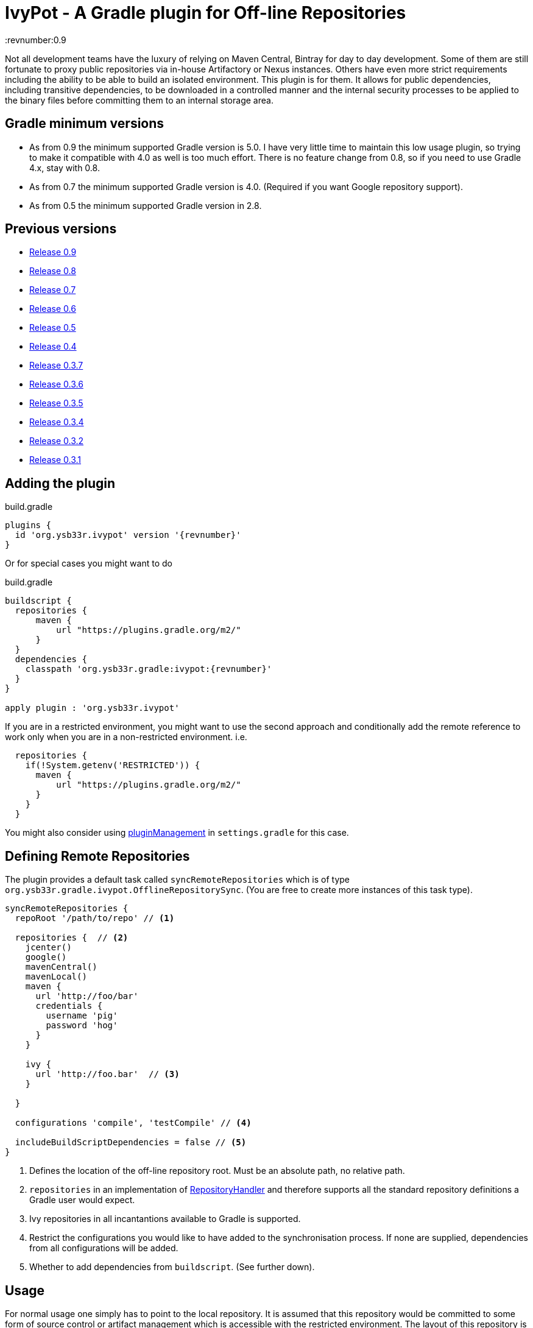 = IvyPot - A Gradle plugin for Off-line Repositories
:revnumber:0.9

Not all development teams have the luxury of relying on Maven Central, Bintray for day to day development. Some of them
are still fortunate to proxy public repositories via in-house Artifactory or Nexus instances. Others have even more
strict requirements including the ability to be able to build an isolated environment. This plugin is for them. It allows
for public dependencies, including transitive dependencies, to be downloaded in a controlled manner and the internal
security processes to be applied to the binary files before committing them to an internal storage area.

== Gradle minimum versions

* As from 0.9 the minimum supported Gradle version is 5.0. I have very little time to maintain this low usage plugin, so trying to make it compatible with 4.0 as well is too much effort. There is no feature change from 0.8, so if you need to use Gradle 4.x, stay with 0.8.
* As from 0.7 the minimum supported Gradle version is 4.0. (Required if you want Google repository support).
* As from 0.5 the minimum supported Gradle version in 2.8.


== Previous versions

* https://github.com/ysb33r/ivypot-gradle-plugin/tree/RELEASE_0_9_0[Release 0.9]
* https://github.com/ysb33r/ivypot-gradle-plugin/tree/RELEASE_0_8_0[Release 0.8]
* https://github.com/ysb33r/ivypot-gradle-plugin/tree/RELEASE_0_7_0[Release 0.7]
* https://github.com/ysb33r/ivypot-gradle-plugin/tree/RELEASE_0_6_0[Release 0.6]
* https://github.com/ysb33r/ivypot-gradle-plugin/tree/RELEASE_0_5_0[Release 0.5]
* https://github.com/ysb33r/ivypot-gradle-plugin/tree/RELEASE_0_4_0[Release 0.4]
* https://github.com/ysb33r/ivypot-gradle-plugin/tree/RELEASE_0_3_7[Release 0.3.7]
* https://github.com/ysb33r/ivypot-gradle-plugin/tree/RELEASE_0_3_6[Release 0.3.6]
* https://github.com/ysb33r/ivypot-gradle-plugin/tree/RELEASE_0_3_5[Release 0.3.5]
* https://github.com/ysb33r/ivypot-gradle-plugin/tree/RELEASE_0_3_4[Release 0.3.4]
* https://github.com/ysb33r/ivypot-gradle-plugin/tree/RELEASE_0_3_2[Release 0.3.2]
* https://github.com/ysb33r/ivypot-gradle-plugin/tree/RELEASE_0_3_1[Release 0.3.1]

== Adding the plugin

.build.gradle
[source,groovy,subs="+attributes"]
----
plugins {
  id 'org.ysb33r.ivypot' version '{revnumber}'
}
----

Or for special cases you might want to do

.build.gradle
[source,groovy,subs="+attributes"]
----
buildscript {
  repositories {
      maven {
          url "https://plugins.gradle.org/m2/"
      }
  }
  dependencies {
    classpath 'org.ysb33r.gradle:ivypot:{revnumber}'
  }
}

apply plugin : 'org.ysb33r.ivypot'
----

If you are in a restricted environment, you might want to use the second approach and conditionally add the remote reference
to work only when you are in a non-restricted environment. i.e.

[source,groovy]
----
  repositories {
    if(!System.getenv('RESTRICTED')) {
      maven {
          url "https://plugins.gradle.org/m2/"
      }
    }
  }
----

You might also consider using link:https://docs.gradle.org/current/userguide/plugins.html#customPluginRepositories[pluginManagement] in `settings.gradle` for this case.

== Defining Remote Repositories

The plugin provides a default task called `syncRemoteRepositories` which is of type `org.ysb33r.gradle.ivypot.OfflineRepositorySync`.
(You are free to create more instances of this task type).

[source,groovy]
----
syncRemoteRepositories {
  repoRoot '/path/to/repo' // <1>

  repositories {  // <2>
    jcenter()
    google()
    mavenCentral()
    mavenLocal()
    maven {
      url 'http://foo/bar'
      credentials {
        username 'pig'
        password 'hog'
      }
    }

    ivy {
      url 'http://foo.bar'  // <3>
    }

  }

  configurations 'compile', 'testCompile' // <4>

  includeBuildScriptDependencies = false // <5>
}
----
<1> Defines the location of the off-line repository root. Must be an absolute path, no relative path.
<2> `repositories` in an implementation of http://gradle.org/docs/current/javadoc/org/gradle/api/artifacts/dsl/RepositoryHandler.html[RepositoryHandler]
  and therefore supports all the standard repository definitions a Gradle user would expect.
<3> Ivy repositories in all incantantions available to Gradle is supported.
<4> Restrict the configurations you would like to have added to the synchronisation process. If none are supplied,
  dependencies from all configurations will be added.
<5> Whether to add dependencies from `buildscript`. (See further down).

== Usage

For normal usage one simply has to point to the local repository. It is assumed that this repository would be committed
to some form of source control or artifact management which is accessible with the restricted environment. The layout of
this repository is a standard Ivy layout.

[source,groovy]
----
repositories {
  ivy {
    url 'file:///path/to/repo' // <1>
    layout 'gradle' // <2>
  }
}
----
<1> Define the path to the local repository here
<2> The default layout is `gradle`. If this has been changed using `repoArtifactPattern` and `repoIvyPattern`, then
  then `layout` should be set to whatever pattern is correct.

== Boostrapping plugins in a restricted environment

Just add the repository to `repositories` closure

[source,groovy]
----
buildscript {
    repositories {
      ivy {
        url 'file:///path/to/repo' // <1>
      }
    }
}
----
<1> Define the path to the local repository here

== Multi-project support

The best way to cache dependencies off-line for a multi-project is to create a special subproject just for synchronisation.


.build.gradle
[source,groovy,subs="+attributes"]
----
plugins {
  id 'org.ysb33r.ivypot' version '{revnumber}' apply false
}

allprojects {
    ext {
        offlineRepoDir = "${rootProject.projectDir}/repo"
    }
}
----

.sync/build.gradle
[source,groovy,subs="+attributes"]
----
apply plugin : 'org.ysb33r.ivypot'

syncRemoteRepositories {

    addAllProjects() // <1>

    addProject ':a:b'  // <2>

    addProject ':a:b','compile','testCompile'  // <3>
}
----
<1> Adds all configurations from all subprojects and the rootproject with the exception of the current project. `buildscript` dependencies are not added via this call.
<2> Adds all configurations from project `:a:b` as long as the current project is not called `:a:b`.
<3> Adds only the `compile` and `testCompile` configurations from project `:a:b`. Once again `:a:b` must not be the current project.

Now you just have to run `./gradlew syncRemoteRepositories` or `./gradlew :sync:syncRemoteRepositories` from the top.

NOTE: Also see `src/gradleTest/multiProject` as an example of how this works. (That's actually the compability test we use for multi-projects).

== Caching arbitrary binaries

As from 0.10 it is now possible to cache arbitrary binary files with a path that typically matches that on the server. This is especially useful for people that need to perform tests where binaries are downloaded many times.

=== Configuring binary repositories

[source,groovy]
----
syncRemoteRepositories {
    binaryRepositories {
        nodejs { // <1>
            rootUri = 'https://nodejs.org/dist/' // <2>
            artifactPattern = 'v[revision]/[module]-v[revision]-[classifier].[ext]' // <3>
        }
    }
}
----
<1> The name of the repository. This will also be treated as the group/organisation names.
<2> The root URI of the remote repository. Only `file` and `http(s)` schemes are supported.
<3> A pattern similar to that if Ivy for resolving the artifact path below the root URI.
  This is also used to calculate a relative path for storing the binary locally.
  Note that `classifier` is supported.

=== Specifying binaries locally

If you have one project then the easiest is to specify the binaries within the
`syncRemoteRepositories` task using the `cachedBinaries.add` DSL keyword.

[source,groovy]
----
syncRemoteRepositories {
    cacheBinaries.add 'nodejs:node:7.10.0:linux-64@tar.xz'
}
----

=== Specifying binaries in other projects

It might be useful to rather specify binaries to be cached within the subproject where they are required and then let the syncRemoteRepositories task discover them. In order to achieve this apply a plugin which adds an extension to the `dependencies` block.

[source,groovy,subs="+attributes"]
----
plugins {
  id 'org.ysb33r.binarypot.base' version '{revnumber}' // <1>
}

dependencies {
    cachedBinaries.add 'nodejs:node:7.10.0:linux-64@tar.xz' //<2>
}
----
<1> Adds the `cachedBinaries` extenion to `dependencies` block.
<2> The same syntax is used, but the organisation/group name must match that of a binary repository as defined in `syncRemoteRepositories.

== Adding buildscript dependencies

By default buildscript dependencies will not be added to the synchronisation list. By setting `includeBuildScriptDependencies = true` in
the configuration closure of the task these will be added.

== Patterns

By default the pattern used for writing artifacts is the standard
https://docs.gradle.org/current/javadoc/org/gradle/api/artifacts/repositories/IvyArtifactRepository.html[Ivy Pattern].
This can be changed by setting

[source,groovy]
----
syncRemoteRepositories {
  repoArtifactPattern = '[organisation]/[module]/[revision]/[type]s/[artifact]-[revision](.[ext])'
  repoIvyPattern = '[organisation]/[module]/[revision]/[type]s/[artifact]-[revision](.[ext])'
}
----

NOTE: If this is not specified, the default layout which is known as 'gradle' will be used from 0.4 and onwards.
In the 0.3.x and earlier releases the default layout will be `ivy`. The change was made because it was discovered that
Gradle handles local Ivy repositories sligtly differently and that plugins such as `groovy`, `scala` and `jruby-gradle`
which relies on finding a compiler jar in a certain named way failed when used with the local `ivy` layout.

== Flat directories

The `flatDir` repository supported by Gradle is not supported as it does not make sense. The purpose of this plugin is
to cache remote repositories into a usable local repository. If a user already has a `flatDir` it does not need be be
cached and if need be it can simply be copied.


== Limitations

* The resolution process cannot be fine-tuned at present - not to the level at least which is described
  in http://gradle.org/docs/current//userguide/dependency_management.html#sec:ivy_repositories.
* There are some limitations in Apache Ivy where Maven repositories that redirect artifacts to a different URL will cause failures. A known case are Ruby Gems. There is currently no known workaround.
* It is not possible to cache plugins that are specified in the `plugins` block.  The current workaround is to create a configuration which lists the plugins and their versions and then cache that to the local repository.
